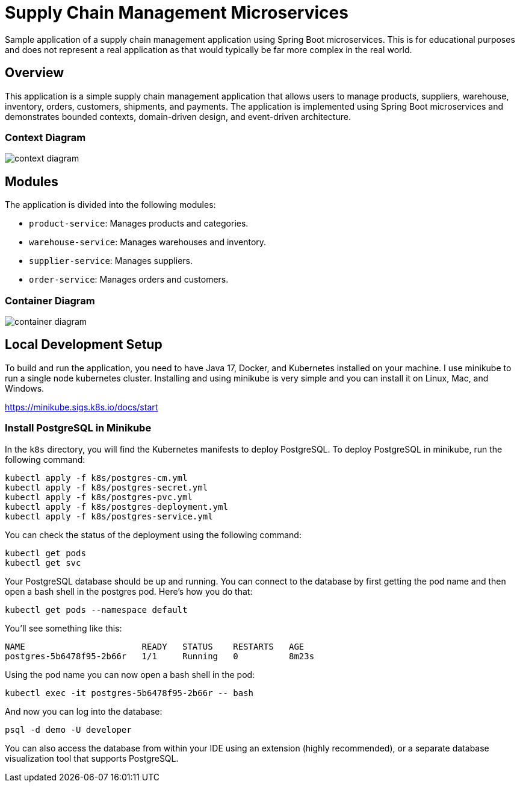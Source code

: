 = Supply Chain Management Microservices

Sample application of a supply chain management application using Spring Boot 
microservices. This is for educational purposes and does not represent a real
application as that would typically be far more complex in the real world.

== Overview

This application is a simple supply chain management application that allows
users to manage products, suppliers, warehouse, inventory, orders, customers, 
shipments, and payments. The application is implemented using Spring Boot
microservices and demonstrates bounded contexts, domain-driven design, and 
event-driven architecture.

=== Context Diagram

image::design/context-diagram.png[]

== Modules

The application is divided into the following modules:

* `product-service`: Manages products and categories.
* `warehouse-service`: Manages warehouses and inventory.
* `supplier-service`: Manages suppliers.
* `order-service`: Manages orders and customers.

=== Container Diagram

image::design/container-diagram.png[]

== Local Development Setup

To build and run the application, you need to have Java 17, Docker, and Kubernetes 
installed on your machine. I use minikube to run a single node kubernetes cluster. 
Installing and using minikube is very simple and you can install it on Linux, Mac, 
and Windows.

https://minikube.sigs.k8s.io/docs/start

=== Install PostgreSQL in Minikube

In the `k8s` directory, you will find the Kubernetes manifests to deploy PostgreSQL.
To deploy PostgreSQL in minikube, run the following command:

[source,shell]
----
kubectl apply -f k8s/postgres-cm.yml
kubectl apply -f k8s/postgres-secret.yml
kubectl apply -f k8s/postgres-pvc.yml
kubectl apply -f k8s/postgres-deployment.yml
kubectl apply -f k8s/postgres-service.yml
----

You can check the status of the deployment using the following command:

[source,shell]
----
kubectl get pods
kubectl get svc
----

Your PostgreSQL database should be up and running. You can connect to the database
by first getting the pod name and then open a bash shell in the postgres pod. Here's 
how you do that:

[source,shell]
----
kubectl get pods --namespace default
----

You'll see something like this:

[source,shell]
----
NAME                       READY   STATUS    RESTARTS   AGE
postgres-5b6478f95-2b66r   1/1     Running   0          8m23s
----

Using the pod name you can now open a bash shell in the pod:

[source,shell]
----
kubectl exec -it postgres-5b6478f95-2b66r -- bash
----

And now you can log into the database:

[source,shell]
----
psql -d demo -U developer
----

You can also access the database from within your IDE using an extension 
(highly recommended), or a separate database visualization tool that supports 
PostgreSQL.

